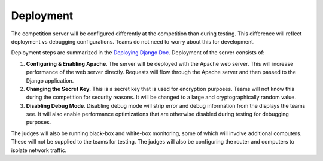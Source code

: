 Deployment
==========

The competition server will be configured differently at the competition
than during testing. This difference will reflect deployment vs
debugging configurations. Teams do not need to worry about this for
development.

Deployment steps are summarized in the `Deploying Django
Doc <https://docs.djangoproject.com/en/1.7/howto/deployment/>`__.
Deployment of the server consists of:

#. **Configuring & Enabling Apache**. The server will be deployed with
   the Apache web server. This will increase performance of the web
   server directly. Requests will flow through the Apache server and
   then passed to the Django application.
#. **Changing the Secret Key**. This is a secret key that is used for
   encryption purposes. Teams will not know this during the competition
   for security reasons. It will be changed to a large and
   cryptographically random value.
#. **Disabling Debug Mode**. Disabling debug mode will strip error and
   debug information from the displays the teams see. It will also
   enable performance optimizations that are otherwise disabled during
   testing for debugging purposes.

The judges will also be running black-box and white-box monitoring, some
of which will involve additional computers. These will not be supplied
to the teams for testing. The judges will also be configuring the router
and computers to isolate network traffic.
